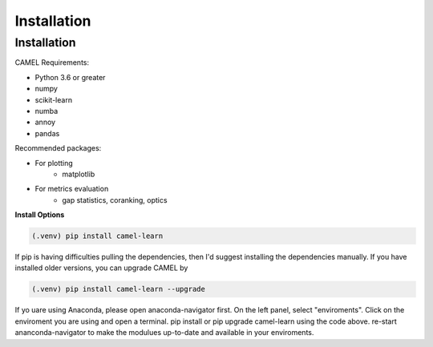 Installation
=============

.. _installation:

Installation
------------

CAMEL Requirements:

* Python 3.6 or greater
* numpy
* scikit-learn
* numba
* annoy
* pandas

Recommended packages:

* For plotting
   * matplotlib
* For metrics evaluation
   * gap statistics, coranking, optics

**Install Options**

.. code:: console

     (.venv) pip install camel-learn

If pip is having difficulties pulling the dependencies, then I'd suggest installing
the dependencies manually. If you have installed older versions, you can upgrade CAMEL by

.. code:: console

     (.venv) pip install camel-learn --upgrade


If yo uare using Anaconda, please open anaconda-navigator first. On the left panel, select "enviroments". Click on the enviroment you are using and open 
a terminal. pip install or pip upgrade camel-learn using the code above. re-start ananconda-navigator to make the modulues up-to-date and available in your enviroments.
